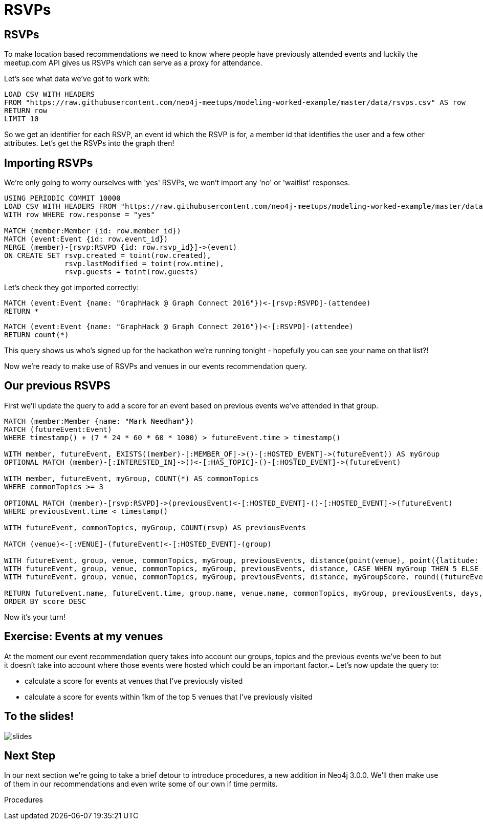 = RSVPs
:csv-url: https://raw.githubusercontent.com/neo4j-meetups/modeling-worked-example/master/data/
:icons: font

== RSVPs

To make location based recommendations we need to know where people have previously attended events and luckily the meetup.com API gives us RSVPs which can serve as a proxy for attendance.

Let's see what data we've got to work with:

[source,cypher,subs=attributes]
----
LOAD CSV WITH HEADERS
FROM "{csv-url}rsvps.csv" AS row
RETURN row
LIMIT 10
----

So we get an identifier for each RSVP, an event id which the RSVP is for, a member id that identifies the user and a few other attributes.
Let's get the RSVPs into the graph then!

== Importing RSVPs

We're only going to worry ourselves with 'yes' RSVPs, we won't import any 'no' or 'waitlist' responses.

[source,cypher,subs=attributes]
----
USING PERIODIC COMMIT 10000
LOAD CSV WITH HEADERS FROM "{csv-url}rsvps.csv" AS row
WITH row WHERE row.response = "yes"

MATCH (member:Member {id: row.member_id})
MATCH (event:Event {id: row.event_id})
MERGE (member)-[rsvp:RSVPD {id: row.rsvp_id}]->(event)
ON CREATE SET rsvp.created = toint(row.created),
              rsvp.lastModified = toint(row.mtime),
              rsvp.guests = toint(row.guests)
----

Let's check they got imported correctly:

[source,cypher]
----
MATCH (event:Event {name: "GraphHack @ Graph Connect 2016"})<-[rsvp:RSVPD]-(attendee)
RETURN *
----

[source,cypher]
----
MATCH (event:Event {name: "GraphHack @ Graph Connect 2016"})<-[:RSVPD]-(attendee)
RETURN count(*)
----

This query shows us who's signed up for the hackathon we're running tonight - hopefully you can see your name on that list?!

Now we're ready to make use of RSVPs and venues in our events recommendation query.

== Our previous RSVPS

First we'll update the query to add a score for an event based on previous events we've attended in that group.

[source,cypher]
----
MATCH (member:Member {name: "Mark Needham"})
MATCH (futureEvent:Event)
WHERE timestamp() + (7 * 24 * 60 * 60 * 1000) > futureEvent.time > timestamp()

WITH member, futureEvent, EXISTS((member)-[:MEMBER_OF]->()-[:HOSTED_EVENT]->(futureEvent)) AS myGroup
OPTIONAL MATCH (member)-[:INTERESTED_IN]->()<-[:HAS_TOPIC]-()-[:HOSTED_EVENT]->(futureEvent)

WITH member, futureEvent, myGroup, COUNT(*) AS commonTopics
WHERE commonTopics >= 3

OPTIONAL MATCH (member)-[rsvp:RSVPD]->(previousEvent)<-[:HOSTED_EVENT]-()-[:HOSTED_EVENT]->(futureEvent)
WHERE previousEvent.time < timestamp()

WITH futureEvent, commonTopics, myGroup, COUNT(rsvp) AS previousEvents

MATCH (venue)<-[:VENUE]-(futureEvent)<-[:HOSTED_EVENT]-(group)

WITH futureEvent, group, venue, commonTopics, myGroup, previousEvents, distance(point(venue), point({latitude: 51.518551, longitude: -0.086114})) AS distance
WITH futureEvent, group, venue, commonTopics, myGroup, previousEvents, distance, CASE WHEN myGroup THEN 5 ELSE 0 END AS myGroupScore
WITH futureEvent, group, venue, commonTopics, myGroup, previousEvents, distance, myGroupScore, round((futureEvent.time - timestamp()) / (24.0*60*60*1000)) AS days

RETURN futureEvent.name, futureEvent.time, group.name, venue.name, commonTopics, myGroup, previousEvents, days, distance, myGroupScore + commonTopics - days AS score
ORDER BY score DESC
----

Now it's your turn!

== Exercise: Events at my venues

At the moment our event recommendation query takes into account our groups, topics and the previous events we've been to but it doesn't take into account where those events were hosted which could be an important factor.=
Let's now update the query to:

* calculate a score for events at venues that I've previously visited
* calculate a score for events within 1km of the top 5 venues that I've previously visited

== To the slides!

image::{img}/slides.jpg[]

== Next Step
In our next section we're going to take a brief detour to introduce procedures, a new addition in Neo4j 3.0.0.
We'll then make use of them in our recommendations and even write some of our own if time permits.

pass:a[<a play-topic='{guides}/07_procedures.html'>Procedures</a>]
